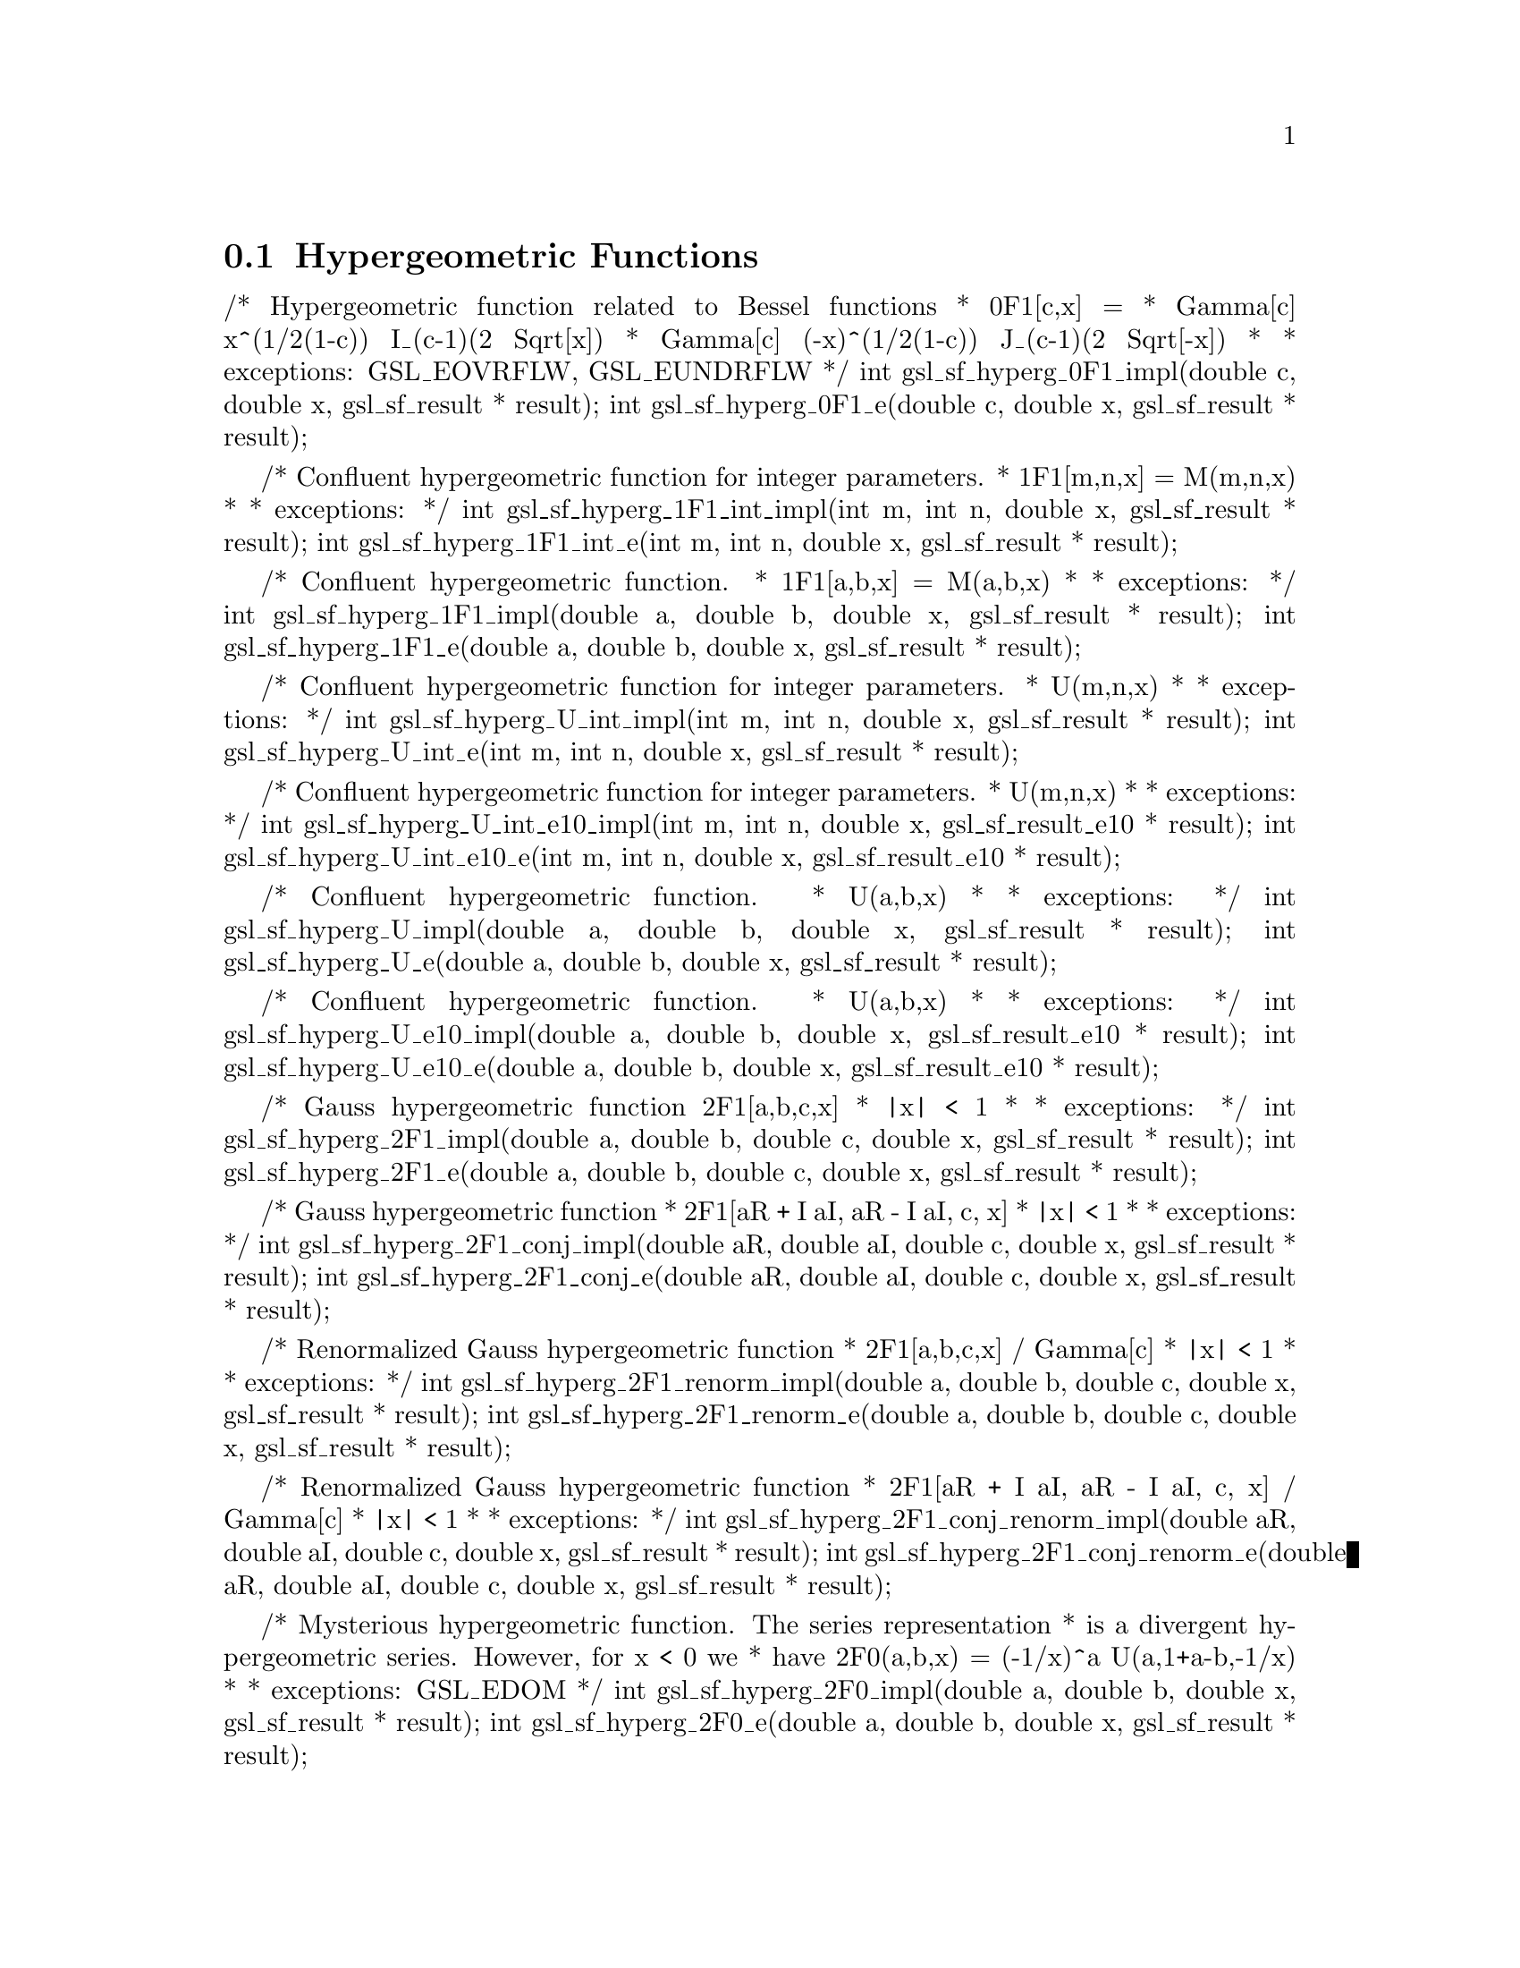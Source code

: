 @comment
@node Hypergeometric Functions
@section Hypergeometric Functions
@cindex hypergeometric functions
@cindex confluent hypergeometric functions


/* Hypergeometric function related to Bessel functions
 * 0F1[c,x] =
 *            Gamma[c]    x^(1/2(1-c)) I_(c-1)(2 Sqrt[x])
 *            Gamma[c] (-x)^(1/2(1-c)) J_(c-1)(2 Sqrt[-x])
 *
 * exceptions: GSL_EOVRFLW, GSL_EUNDRFLW
 */
int gsl_sf_hyperg_0F1_impl(double c, double x, gsl_sf_result * result);
int gsl_sf_hyperg_0F1_e(double c, double x, gsl_sf_result * result);


/* Confluent hypergeometric function  for integer parameters.
 * 1F1[m,n,x] = M(m,n,x)
 *
 * exceptions: 
 */
int gsl_sf_hyperg_1F1_int_impl(int m, int n, double x, gsl_sf_result * result);
int gsl_sf_hyperg_1F1_int_e(int m, int n, double x, gsl_sf_result * result);


/* Confluent hypergeometric function.
 * 1F1[a,b,x] = M(a,b,x)
 *
 * exceptions:
 */
int gsl_sf_hyperg_1F1_impl(double a, double b, double x, gsl_sf_result * result);
int gsl_sf_hyperg_1F1_e(double a, double b, double x, gsl_sf_result * result);


/* Confluent hypergeometric function for integer parameters.
 * U(m,n,x)
 *
 * exceptions:
 */
int gsl_sf_hyperg_U_int_impl(int m, int n, double x, gsl_sf_result * result);
int gsl_sf_hyperg_U_int_e(int m, int n, double x, gsl_sf_result * result);


/* Confluent hypergeometric function for integer parameters.
 * U(m,n,x)
 *
 * exceptions:
 */
int gsl_sf_hyperg_U_int_e10_impl(int m, int n, double x, gsl_sf_result_e10 * result);
int gsl_sf_hyperg_U_int_e10_e(int m, int n, double x, gsl_sf_result_e10 * result);



/* Confluent hypergeometric function.
 * U(a,b,x)
 *
 * exceptions:
 */
int gsl_sf_hyperg_U_impl(double a, double b, double x, gsl_sf_result * result);
int gsl_sf_hyperg_U_e(double a, double b, double x, gsl_sf_result * result);


/* Confluent hypergeometric function.
 * U(a,b,x)
 *
 * exceptions:
 */
int gsl_sf_hyperg_U_e10_impl(double a, double b, double x, gsl_sf_result_e10 * result);
int gsl_sf_hyperg_U_e10_e(double a, double b, double x, gsl_sf_result_e10 * result);


/* Gauss hypergeometric function 2F1[a,b,c,x]
 * |x| < 1
 *
 * exceptions:
 */
int gsl_sf_hyperg_2F1_impl(double a, double b, double c, double x, gsl_sf_result * result);
int gsl_sf_hyperg_2F1_e(double a, double b, double c, double x, gsl_sf_result * result);


/* Gauss hypergeometric function
 * 2F1[aR + I aI, aR - I aI, c, x]
 * |x| < 1
 *
 * exceptions:
 */
int gsl_sf_hyperg_2F1_conj_impl(double aR, double aI, double c, double x, gsl_sf_result * result);
int gsl_sf_hyperg_2F1_conj_e(double aR, double aI, double c, double x, gsl_sf_result * result);


/* Renormalized Gauss hypergeometric function
 * 2F1[a,b,c,x] / Gamma[c]
 * |x| < 1
 *
 * exceptions:
 */
int gsl_sf_hyperg_2F1_renorm_impl(double a, double b, double c, double x, gsl_sf_result * result);
int gsl_sf_hyperg_2F1_renorm_e(double a, double b, double c, double x, gsl_sf_result * result);


/* Renormalized Gauss hypergeometric function
 * 2F1[aR + I aI, aR - I aI, c, x] / Gamma[c]
 * |x| < 1
 *
 * exceptions:
 */
int gsl_sf_hyperg_2F1_conj_renorm_impl(double aR, double aI, double c, double x, gsl_sf_result * result);
int gsl_sf_hyperg_2F1_conj_renorm_e(double aR, double aI, double c, double x, gsl_sf_result * result);


/* Mysterious hypergeometric function.  The series representation
 * is a divergent hypergeometric series.  However, for x < 0 we
 * have 2F0(a,b,x) = (-1/x)^a U(a,1+a-b,-1/x)
 *
 * exceptions: GSL_EDOM
 */
int     gsl_sf_hyperg_2F0_impl(double a, double b, double x, gsl_sf_result * result);
int     gsl_sf_hyperg_2F0_e(double a, double b, double x, gsl_sf_result * result);



